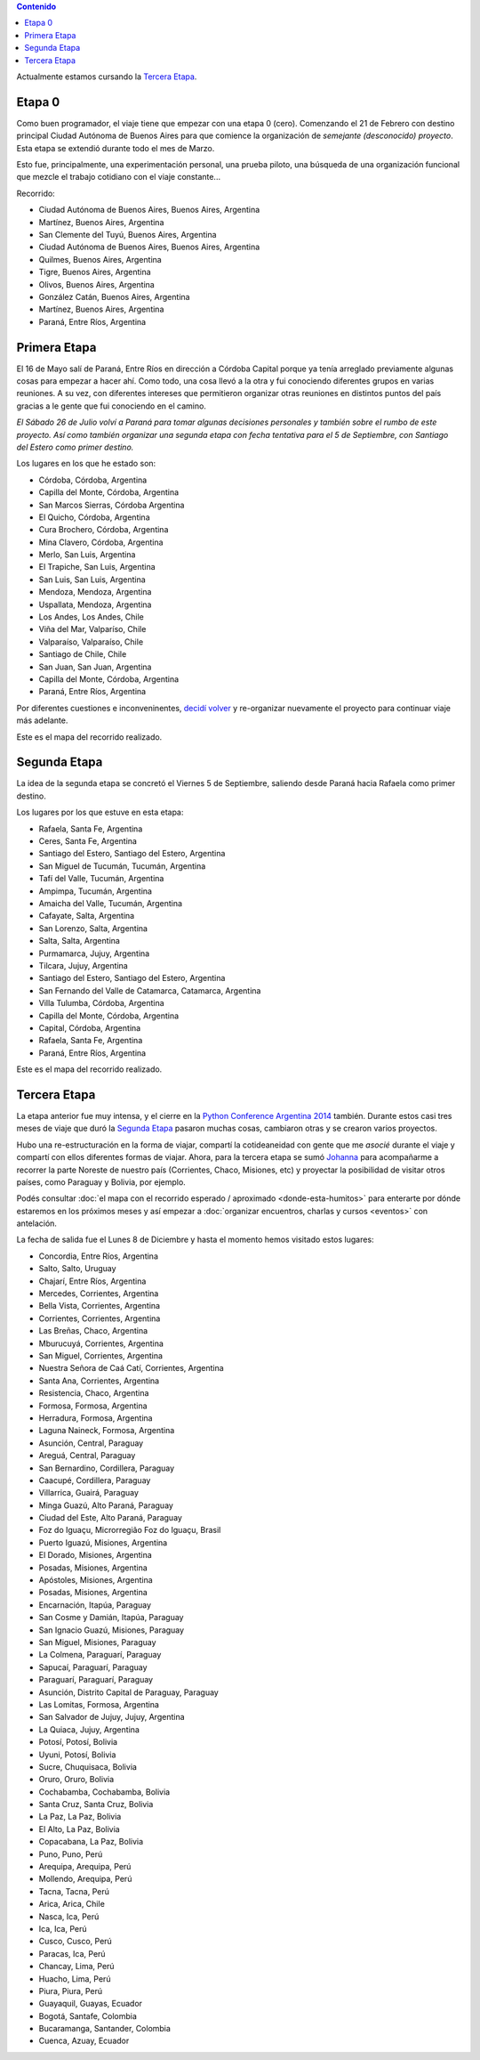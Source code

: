.. title: Etapas
.. slug: historia/etapas
.. date: 2015-05-03 21:19:47 UTC-03:00
.. tags: 
.. category: 
.. link: 
.. description: 
.. type: text
.. template: storymap.tmpl


.. los archivos .gpx fueron generados con http://map.project-osrm.org/
   y simplificados con gpsbabel (geodata/simplify_gpx.sh)

.. los .gpx se encuentran en geodata/{primera,segunda,tercera}-etapa.gpx

.. raw:: html

   <script defer src="/assets/js/argentina-en-python.js"></script>

.. contents::  Contenido

.. raw:: html

   <script type="text/javascript">
       contenido = document.getElementById('contenido');
       contenido.classList.add('sidebar');
       contenido.children[0].classList.add('sidebar-title');
       contenido.children[0].classList.remove('topic-title');
   </script>


.. class:: alert alert-success

   Actualmente estamos cursando la `Tercera Etapa`_.

Etapa 0
*******

Como buen programador, el viaje tiene que empezar con una etapa 0
(cero). Comenzando el 21 de Febrero con destino principal Ciudad
Autónoma de Buenos Aires para que comience la organización de
*semejante (desconocido) proyecto*. Esta etapa se extendió durante
todo el mes de Marzo.

Esto fue, principalmente, una experimentación personal, una prueba
piloto, una búsqueda de una organización funcional que mezcle el
trabajo cotidiano con el viaje constante...

Recorrido:

* Ciudad Autónoma de Buenos Aires, Buenos Aires, Argentina
* Martínez, Buenos Aires, Argentina
* San Clemente del Tuyú, Buenos Aires, Argentina
* Ciudad Autónoma de Buenos Aires, Buenos Aires, Argentina
* Quilmes, Buenos Aires, Argentina
* Tigre, Buenos Aires, Argentina
* Olivos, Buenos Aires, Argentina
* González Catán, Buenos Aires, Argentina
* Martínez, Buenos Aires, Argentina
* Paraná, Entre Ríos, Argentina

.. raw:: html

   <div id="map-zero"></div>


Primera Etapa
*************

El 16 de Mayo salí de Paraná, Entre Ríos en dirección a Córdoba
Capital porque ya tenía arreglado previamente algunas cosas para
empezar a hacer ahí. Como todo, una cosa llevó a la otra y fui
conociendo diferentes grupos en varias reuniones. A su vez, con
diferentes intereses que permitieron organizar otras reuniones en
distintos puntos del país gracias a le gente que fui conociendo en el
camino.

*El Sábado 26 de Julio volví a Paraná para tomar algunas decisiones
personales y también sobre el rumbo de este proyecto. Así como también
organizar una segunda etapa con fecha tentativa para el 5 de
Septiembre, con Santiago del Estero como primer destino.*

Los lugares en los que he estado son:

* Córdoba, Córdoba, Argentina
* Capilla del Monte, Córdoba, Argentina 
* San Marcos Sierras, Córdoba Argentina
* El Quicho, Córdoba, Argentina
* Cura Brochero, Córdoba, Argentina
* Mina Clavero, Córdoba, Argentina
* Merlo, San Luis, Argentina
* El Trapiche, San Luis, Argentina
* San Luis, San Luis, Argentina
* Mendoza, Mendoza, Argentina
* Uspallata, Mendoza, Argentina
* Los Andes, Los Andes, Chile
* Viña del Mar, Valparíso, Chile
* Valparaíso, Valparaíso, Chile
* Santiago de Chile, Chile
* San Juan, San Juan, Argentina
* Capilla del Monte, Córdoba, Argentina
* Paraná, Entre Ríos, Argentina

Por diferentes cuestiones e inconveninentes, `decidí volver
<http://elblogdehumitos.com/posts/decidi-volver/>`_ y re-organizar
nuevamente el proyecto para continuar viaje más adelante.

Este es el mapa del recorrido realizado.

.. raw:: html

   <div id="map-first"></div>


Segunda Etapa
*************

La idea de la segunda etapa se concretó el Viernes 5 de Septiembre,
saliendo desde Paraná hacia Rafaela como primer destino.

Los lugares por los que estuve en esta etapa:

* Rafaela, Santa Fe, Argentina
* Ceres, Santa Fe, Argentina
* Santiago del Estero, Santiago del Estero, Argentina
* San Miguel de Tucumán, Tucumán, Argentina
* Tafí del Valle, Tucumán, Argentina
* Ampimpa, Tucumán, Argentina
* Amaicha del Valle, Tucumán, Argentina
* Cafayate, Salta, Argentina
* San Lorenzo, Salta, Argentina
* Salta, Salta, Argentina
* Purmamarca, Jujuy, Argentina
* Tilcara, Jujuy, Argentina
* Santiago del Estero, Santiago del Estero, Argentina
* San Fernando del Valle de Catamarca, Catamarca, Argentina
* Villa Tulumba, Córdoba, Argentina
* Capilla del Monte, Córdoba, Argentina
* Capital, Córdoba, Argentina
* Rafaela, Santa Fe, Argentina
* Paraná, Entre Ríos, Argentina

Este es el mapa del recorrido realizado.

.. raw:: html

   <div id="map-second"></div>

Tercera Etapa
*************

La etapa anterior fue muy intensa, y el cierre en la `Python
Conference Argentina 2014
<http://elblogdehumitos.com/posts/python-conference-argentina-2014/>`_
también. Durante estos casi tres meses de viaje que duró la `Segunda
Etapa`_ pasaron muchas cosas, cambiaron otras y se crearon varios
proyectos.

Hubo una re-estructuración en la forma de viajar, compartí la
cotideaneidad con gente que me *asocié* durante el viaje y compartí
con ellos diferentes formas de viajar. Ahora, para la tercera etapa se
sumó `Johanna <https://twitter.com/EllaQuimica>`_ para acompañarme a
recorrer la parte Noreste de nuestro país (Corrientes, Chaco,
Misiones, etc) y proyectar la posibilidad de visitar otros países,
como Paraguay y Bolivia, por ejemplo.

Podés consultar :doc:`el mapa con el recorrido esperado / aproximado
<donde-esta-humitos>` para enterarte por dónde estaremos en los
próximos meses y así empezar a :doc:`organizar encuentros, charlas y
cursos <eventos>` con antelación.

La fecha de salida fue el Lunes 8 de Diciembre y hasta el momento
hemos visitado estos lugares:

* Concordia, Entre Ríos, Argentina
* Salto, Salto, Uruguay
* Chajarí, Entre Ríos, Argentina
* Mercedes, Corrientes, Argentina
* Bella Vista, Corrientes, Argentina
* Corrientes, Corrientes, Argentina
* Las Breñas, Chaco, Argentina
* Mburucuyá, Corrientes, Argentina
* San Miguel, Corrientes, Argentina
* Nuestra Señora de Caá Catí, Corrientes, Argentina
* Santa Ana, Corrientes, Argentina
* Resistencia, Chaco, Argentina
* Formosa, Formosa, Argentina
* Herradura, Formosa, Argentina
* Laguna Naineck, Formosa, Argentina
* Asunción, Central, Paraguay
* Areguá, Central, Paraguay
* San Bernardino, Cordillera, Paraguay
* Caacupé, Cordillera, Paraguay
* Villarrica, Guairá, Paraguay
* Minga Guazú, Alto Paraná, Paraguay
* Ciudad del Este, Alto Paraná, Paraguay
* Foz do Iguaçu, Microrregião Foz do Iguaçu, Brasil
* Puerto Iguazú, Misiones, Argentina
* El Dorado, Misiones, Argentina
* Posadas, Misiones, Argentina
* Apóstoles, Misiones, Argentina
* Posadas, Misiones, Argentina
* Encarnación, Itapúa, Paraguay
* San Cosme y Damián, Itapúa, Paraguay
* San Ignacio Guazú, Misiones, Paraguay
* San Miguel, Misiones, Paraguay
* La Colmena, Paraguarí, Paraguay
* Sapucaí, Paraguarí, Paraguay
* Paraguarí, Paraguarí, Paraguay
* Asunción, Distrito Capital de Paraguay, Paraguay
* Las Lomitas, Formosa, Argentina
* San Salvador de Jujuy, Jujuy, Argentina
* La Quiaca, Jujuy, Argentina
* Potosí, Potosí, Bolivia
* Uyuni, Potosí, Bolivia
* Sucre, Chuquisaca, Bolivia
* Oruro, Oruro, Bolivia
* Cochabamba, Cochabamba, Bolivia
* Santa Cruz, Santa Cruz, Bolivia
* La Paz, La Paz, Bolivia
* El Alto, La Paz, Bolivia
* Copacabana, La Paz, Bolivia
* Puno, Puno, Perú
* Arequipa, Arequipa, Perú
* Mollendo, Arequipa, Perú
* Tacna, Tacna, Perú
* Arica, Arica, Chile
* Nasca, Ica, Perú
* Ica, Ica, Perú
* Cusco, Cusco, Perú
* Paracas, Ica, Perú
* Chancay, Lima, Perú
* Huacho, Lima, Perú
* Piura, Piura, Perú
* Guayaquil, Guayas, Ecuador
* Bogotá, Santafe, Colombia
* Bucaramanga, Santander, Colombia
* Cuenca, Azuay, Ecuador


.. raw:: html

   <div id="map-third"></div>

